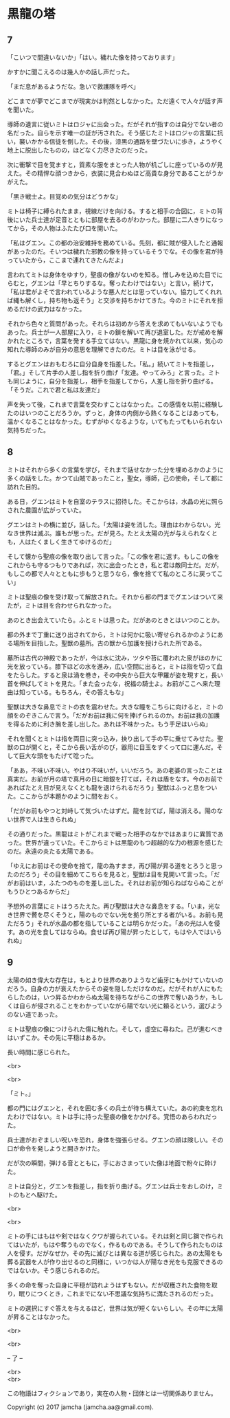 #+OPTIONS: toc:nil
#+OPTIONS: \n:t

* 黒龍の塔
** 7
   「こいつで間違いないか」「はい。穢れた像を持っております」

   かすかに聞こえるのは幾人かの話し声だった。

   「まだ息があるようだな。急いで救護隊を呼べ」

   どこまでが夢でどこまでが現実かは判然としなかった。ただ遠くで人々が話す声を聞いた。

   導師の遺言に従いミトはロジャに出会った。だがそれが指すのは自分でない者の名だった。自らを示す唯一の証が汚された。そう感じたミトはロジャの言葉に抗い，襲いかかる信徒を倒した。その後，漆黒の通路を壁づたいに歩き，ようやく地上に脱出したものの，ほどなく力尽きたのだった。

   次に衝撃で目を覚ますと，質素な服をまとった人物が机ごしに座っているのが見えた。その精悍な顔つきから，衣装に見合わぬほど高貴な身分であることがうかがえた。

   「黒き戦士よ。目覚めの気分はどうかな」

   ミトは椅子に縛られたまま，視線だけを向ける。すると相手の合図に，ミトの背後にいた兵士達が足音とともに部屋を去るのがわかった。部屋に二人きりになってから，その人物はふたたび口を開いた。

   「私はグエン。この都の治安維持を務めている。先刻，都に賊が侵入したと通報があったのだ。そいつは穢れた邪教の像を持っているそうでな。その像を君が持っていたから，ここまで連れてきたんだよ」

   言われてミトは身体をゆすり，聖痕の像がないのを知る。憎しみを込めた目でにらむと，グエンは「早とちりするな。奪ったわけではない」と言い，続けて，「私は君がよそで言われているような悪人だとは思っていない。協力してくれれば縄も解くし，持ち物も返そう」と交渉を持ちかけてきた。今のミトにそれを拒めるだけの武力はなかった。

   それから色々と質問があった。それらは初めから答えを求めてもいないようでもあった。兵士が一人部屋に入り，ミトの鎖を解いて再び退室した。だが戒めを解かれたところで，言葉を発する手立てはない。黒龍に身を焼かれて以来，気心の知れた導師のみが自分の意思を理解できたのだ。ミトは目を泳がせる。

   するとグエンはおもむろに自分自身を指差した。「私。」続いてミトを指差し，「君。」そして片手の人差し指を折り曲げ「友達。やってみろ」と言った。ミトも同じように，自分を指差し，相手を指差してから，人差し指を折り曲げる。「そうだ。これで君と私は友達だ」

   声を失って後，これまで言葉を交わすことはなかった。この感情を以前に経験したのはいつのことだろうか。ずっと，身体の内側から熱くなることはあっても，温かくなることはなかった。むずがゆくなるような，いてもたってもいられない気持ちだった。

** 8
   ミトはそれから多くの言葉を学び，それまで話せなかった分を埋めるかのように多くの話をした。かつて山賊であったこと，聖女，導師，己の使命，そして都に訪れた目的。

   ある日，グエンはミトを自室のテラスに招待した。そこからは，水晶の光に照らされた農園が広がっていた。

   グエンはミトの横に並び，話した。「太陽は姿を消した。理由はわからない。光なき世界は滅ぶ。誰もが思った。だが見ろ。たとえ太陽の光が与えられなくとも，人はたくましく生きてゆけるのだ」

   そして懐から聖痕の像を取り出して言った。「この像を君に返す。もしこの像をこれからも守るつもりであれば，次に出会ったとき，私と君は敵同士だ。だが，もしこの都で人々とともに歩もうと思うなら，像を捨てて私のところに戻ってこい」

   ミトは聖痕の像を受け取って解放された。それから都の門までグエンはついて来たが，ミトは目を合わせられなかった。

   あのとき出会えていたら。ふとミトは思った。だがあのときとはいつのことか。

   都の外まで丁重に送り出されてから，ミトは何かに吸い寄せられるかのようにある場所を目指した。聖獣の墓所。古の獣から加護を授けられた所である。

   墓所は古代の神殿であったが，今は水に沈み，ツタや苔に覆われた泉がほのかに光を放っている。膝下ほどの水を進み，広い空間に出ると，ミトは指を切って血をたらした。すると泉は渦を巻き，その中央から巨大な甲羅が姿を現すと，長い首を伸ばしてミトを見た。「また会ったな，祝福の騎士よ。お前がここへ来た理由は知っている。もちろん，その答えもな」

   聖獣は大きな鼻息でミトの衣を震わせた。大きな瞳をこちらに向けると，ミトの顔をのぞきこんで言う。「だがお前は我に何を捧げられるのか。お前は我の加護を得るために利き腕を差し出した。あれは不味かった。もう手足はいらぬ」

   それを聞くとミトは指を両目に突っ込み，抉り出して手の平に乗せてみせた。聖獣の口が開くと，そこから長い舌がのび，器用に目玉をすくって口に運んだ。そして巨大な頭をもたげて唸った。

   「ああ，不味い不味い。やはり不味いが，いいだろう。あの老婆の言ったことは真実だ。お前が月の塔で真月の日に暗銀を打てば，それは盾をなす。今のお前であればたとえ目が見えなくとも龍を退けられるだろう」聖獣はふっと息をついた。ここからが本題かのように間をおく。

   「だがお前もやつと対峙して気づいたはずだ。龍を討てば，陽は消える。陽のない世界で人は生きられぬ」

   その通りだった。黒龍はミトがこれまで戦った相手のなかではあまりに異質であった。世界が違っていた。そこからミトは黒龍のもつ超越的な力の根源を感じたのだ。永遠の炎たる太陽である。

   「ゆえにお前はその使命を捨て，龍の為すまま，再び陽が昇る道をとろうと思ったのだろう」その目を細めてこちらを見ると，聖獣は目を見開いて言った。「だがお前はいま，ふたつのものを差し出した。それはお前が知らねばならぬことがもうひとつあるからだ」

   予想外の言葉にミトはうろたえた。再び聖獣は大きな鼻息をする。「いま，光なき世界で贅を尽くそうと，陽のものでない光を拠り所とする者がいる。お前も見ただろう」それが水晶の都を指していることは明らかだった。「あの光は人を侵す。あの光を食してはならぬ。食せば再び陽が昇ったとして，もはや人ではいられぬ」

** 9
   太陽の如き偉大な存在は，もとより世界のありようなど歯牙にもかけていないのだろう。自身の力が衰えたからその姿を隠しただけなのだ。だがそれが人にもたらしたのは，いつ昇るかわからぬ太陽を待ちながらこの世界で奪いあうか，もしくは自らが侵されることをわかっていながら陽でない光に頼るという，選びようのない道であった。

   ミトは聖痕の像につけられた傷に触れた。そして，虚空に尋ねた。己が進むべきはいずこか。その先に平穏はあるか。

   長い時間に感じられた。

  <br>

  <br>

   「ミト。」

   都の門にはグエンと，それを囲む多くの兵士が待ち構えていた。あの約束を忘れたわけではない。ミトは手に持った聖痕の像をかかげる。覚悟のあらわれだった。

   兵士達がおぞましい呪いを恐れ，身体を強張らせる。グエンの顔は険しい。その口が命令を発しようと開きかけた。

   だが次の瞬間，弾ける音とともに，手におさまっていた像は地面で粉々に砕けた。

   ミトは自分と，グエンを指差し，指を折り曲げる。グエンは兵士をおしのけ，ミトのもとへ駆けた。

  <br>

  <br>

  ミトの手にはもはや剣ではなくクワが握られている。それは剣と同じ鋼で作られてはいたが，もはや奪うものでなく，作るものである。そうして作られたものは人を侵す。だがなぜか，その先に滅びとは異なる道が感じられた。あの太陽をも葬る武器を人が作り出せるのと同様に，いつかは人が陽なき光をも克服できるのではないか。そう感じられるのだ。

  多くの命を奪った自身に平穏が訪れようはずもない。だが収穫された食物を取り，眠りにつくとき，これまでにない不思議な気持ちに満たされるのだった。

  ミトの選択にすぐ答えを与えるほど，世界は気が短くないらしい。その年に太陽が昇ることはなかった。

  <br>

  <br>

  -- 了 --

  <br>
  <br>

  この物語はフィクションであり，実在の人物・団体とは一切関係ありません。

  Copyright (c) 2017 jamcha (jamcha.aa@gmail.com).

  [[http://creativecommons.org/licenses/by-nc-sa/4.0/deed][file:http://i.creativecommons.org/l/by-nc-sa/4.0/88x31.png]]



